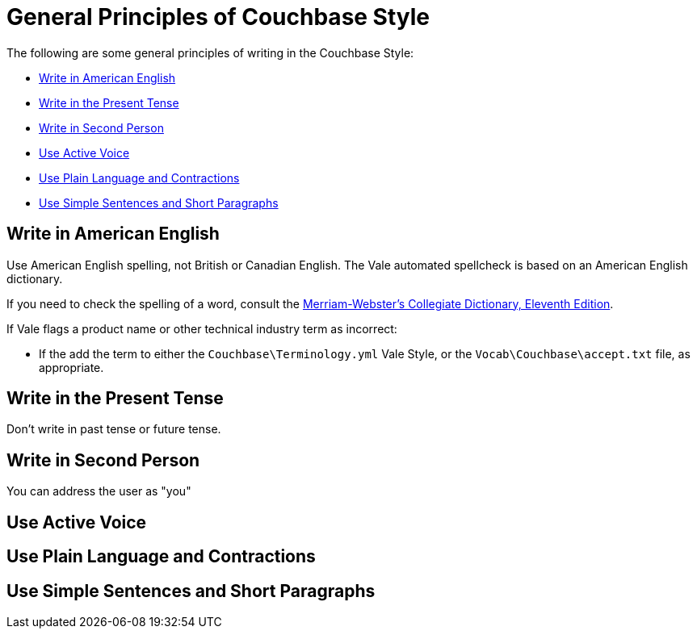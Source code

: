= General Principles of Couchbase Style

The following are some general principles of writing in the Couchbase Style: 

* <<Write in American English>>
* <<Write in the Present Tense>>
* <<Write in Second Person>>
* <<Use Active Voice>>
* <<Use Plain Language and Contractions>>
* <<Use Simple Sentences and Short Paragraphs>>

== Write in American English

Use American English spelling, not British or Canadian English. The Vale automated spellcheck is based on an American English dictionary. 

If you need to check the spelling of a word, consult the https://www.merriam-webster.com/[Merriam-Webster's Collegiate Dictionary, Eleventh Edition^]. 

If Vale flags a product name or other technical industry term as incorrect: 
    
    * If the add the term to either the `Couchbase\Terminology.yml` Vale Style, or the `Vocab\Couchbase\accept.txt` file, as appropriate. 

== Write in the Present Tense 

Don't write in past tense or future tense. 

== Write in Second Person 

You can address the user as "you" 

== Use Active Voice 

== Use Plain Language and Contractions

== Use Simple Sentences and Short Paragraphs